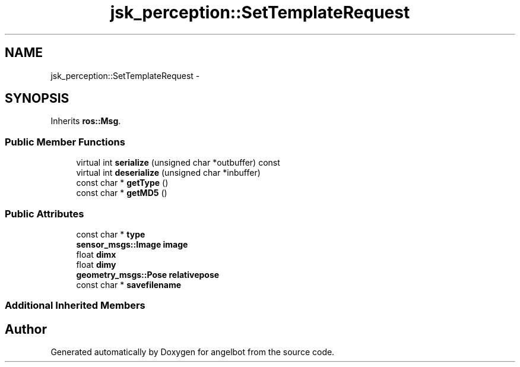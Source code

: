 .TH "jsk_perception::SetTemplateRequest" 3 "Sat Jul 9 2016" "angelbot" \" -*- nroff -*-
.ad l
.nh
.SH NAME
jsk_perception::SetTemplateRequest \- 
.SH SYNOPSIS
.br
.PP
.PP
Inherits \fBros::Msg\fP\&.
.SS "Public Member Functions"

.in +1c
.ti -1c
.RI "virtual int \fBserialize\fP (unsigned char *outbuffer) const "
.br
.ti -1c
.RI "virtual int \fBdeserialize\fP (unsigned char *inbuffer)"
.br
.ti -1c
.RI "const char * \fBgetType\fP ()"
.br
.ti -1c
.RI "const char * \fBgetMD5\fP ()"
.br
.in -1c
.SS "Public Attributes"

.in +1c
.ti -1c
.RI "const char * \fBtype\fP"
.br
.ti -1c
.RI "\fBsensor_msgs::Image\fP \fBimage\fP"
.br
.ti -1c
.RI "float \fBdimx\fP"
.br
.ti -1c
.RI "float \fBdimy\fP"
.br
.ti -1c
.RI "\fBgeometry_msgs::Pose\fP \fBrelativepose\fP"
.br
.ti -1c
.RI "const char * \fBsavefilename\fP"
.br
.in -1c
.SS "Additional Inherited Members"


.SH "Author"
.PP 
Generated automatically by Doxygen for angelbot from the source code\&.
